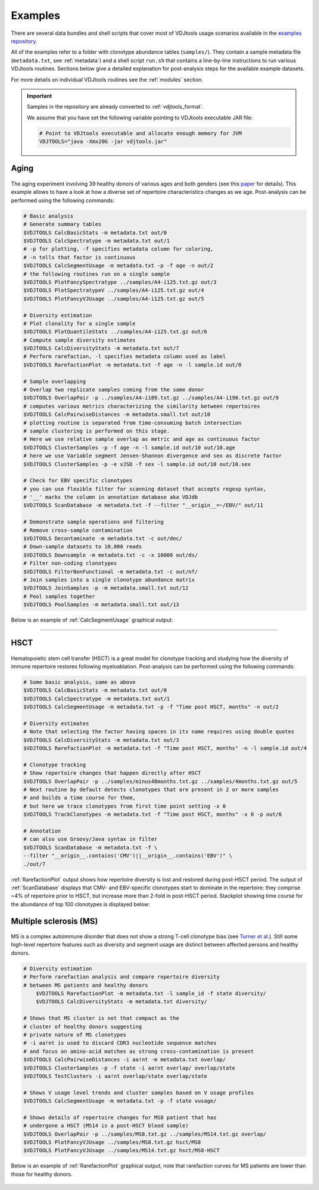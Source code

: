 Examples
--------

There are several data bundles and shell scripts that cover most of
VDJtools usage scenarios available in the 
`examples repository <https://github.com/mikessh/vdjtools-examples>`__.

All of the examples refer to a folder with clonotype abundance tables 
(``samples/``). They contain a sample metadata file (``metadata.txt``, 
see :ref:`metadata`) and a shell script ``run.sh`` that contains a line-by-line
instructions to run various VDJtools routines. Sections below give
a detailed explanation for post-analysis steps for the available 
example datasets.

For more details on individual VDJtools routines see the :ref:`modules` section.

.. important:: 
    Samples in the repository are already converted to :ref:`vdjtools_format`. 

    We assume that you have set the following variable pointing to VDJtools executable JAR file:

    .. code:: bash

        # Point to VDJtools executable and allocate enough memory for JVM
        VDJTOOLS="java -Xmx20G -jar vdjtools.jar"

Aging
^^^^^

.. figure:: _static/images/age-logo.jpg
    :align: center

The aging experiment involving 39 healthy donors of various ages and
both genders (see this
`paper <http://www.jimmunol.org/cgi/pmidlookup?view=long&pmid=24510963>`__
for details). This example allows to have a look at how a diverse set of
repertoire characteristics changes as we age. Post-analysis
can be performed using the following commands:

.. code:: bash

    # Basic analysis
    # Generate summary tables
    $VDJTOOLS CalcBasicStats -m metadata.txt out/0
    $VDJTOOLS CalcSpectratype -m metadata.txt out/1
    # -p for plotting, -f specifies metadata column for coloring, 
    # -n tells that factor is continuous
    $VDJTOOLS CalcSegmentUsage -m metadata.txt -p -f age -n out/2
    # the following routines run on a single sample
    $VDJTOOLS PlotFancySpectratype ../samples/A4-i125.txt.gz out/3
    $VDJTOOLS PlotSpectratypeV ../samples/A4-i125.txt.gz out/4
    $VDJTOOLS PlotFancyVJUsage ../samples/A4-i125.txt.gz out/5

    # Diversity estimation    
    # Plot clonality for a single sample
    $VDJTOOLS PlotQuantileStats ../samples/A4-i125.txt.gz out/6
    # Compute sample diversity estimates
    $VDJTOOLS CalcDiversityStats -m metadata.txt out/7
    # Perform rarefaction, -l specifies metadata column used as label
    $VDJTOOLS RarefactionPlot -m metadata.txt -f age -n -l sample.id out/8

    # Sample overlapping
    # Overlap two replicate samples coming from the same donor
    $VDJTOOLS OverlapPair -p ../samples/A4-i189.txt.gz ../samples/A4-i190.txt.gz out/9
    # computes various metrics characterizing the similarity between repertoires
    $VDJTOOLS CalcPairwiseDistances -m metadata.small.txt out/10
    # plotting routine is separated from time-consuming batch intersection
    # sample clustering is performed on this stage.
    # Here we use relative sample overlap as metric and age as continuous factor
    $VDJTOOLS ClusterSamples -p -f age -n -l sample.id out/10 out/10.age
    # here we use Variable segment Jensen-Shannon divergence and sex as discrete factor
    $VDJTOOLS ClusterSamples -p -e vJSD -f sex -l sample.id out/10 out/10.sex

    # Check for EBV specific clonotypes
    # you can use flexible filter for scanning dataset that accepts regexp syntax, 
    # '__' marks the column in annotation database aka VDJdb
    $VDJTOOLS ScanDatabase -m metadata.txt -f --filter "__origin__=~/EBV/" out/11

    # Demonstrate sample operations and filtering
    # Remove cross-sample contamination
    $VDJTOOLS Decontaminate -m metadata.txt -c out/dec/
    # Down-sample datasets to 10,000 reads
    $VDJTOOLS Downsample -m metadata.txt -c -x 10000 out/ds/
    # Filter non-coding clonotypes
    $VDJTOOLS FilterNonFunctional -m metadata.txt -c out/nf/
    # Join samples into a single clonotype abundance matrix
    $VDJTOOLS JoinSamples -p -m metadata.small.txt out/12
    # Pool samples together
    $VDJTOOLS PoolSamples -m metadata.small.txt out/13

Below is an example of :ref:`CalcSegmentUsage` graphical output:

.. figure:: _static/images/age-vusage.png
    :align: center
    :scale: 50 %

--------------

HSCT
^^^^

.. figure:: _static/images/hsct-logo.jpg
    :align: center

Hematopoietic stem cell transfer (HSCT) is a great model for clonotype tracking and 
studying how the diversity of immune repertoire restores following myeloablation.
Post-analysis can be performed using the following commands:

.. code:: bash

    # Some basic analysis, same as above
    $VDJTOOLS CalcBasicStats -m metadata.txt out/0
    $VDJTOOLS CalcSpectratype -m metadata.txt out/1
    $VDJTOOLS CalcSegmentUsage -m metadata.txt -p -f "Time post HSCT, months" -n out/2

    # Diversity estimates
    # Note that selecting the factor having spaces in its name requires using double quotes
    $VDJTOOLS CalcDiversityStats -m metadata.txt out/3
    $VDJTOOLS RarefactionPlot -m metadata.txt -f "Time post HSCT, months" -n -l sample.id out/4

    # Clonotype tracking
    # Show repertoire changes that happen directly after HSCT
    $VDJTOOLS OverlapPair -p ../samples/minus48months.txt.gz ../samples/4months.txt.gz out/5
    # Next routine by default detects clonotypes that are present in 2 or more samples
    # and builds a time course for them, 
    # but here we trace clonotypes from first time point setting -x 0
    $VDJTOOLS TrackClonotypes -m metadata.txt -f "Time post HSCT, months" -x 0 -p out/6 

    # Annotation
    # can also use Groovy/Java syntax in filter
    $VDJTOOLS ScanDatabase -m metadata.txt -f \
    --filter "__origin__.contains('CMV')||__origin__.contains('EBV')" \
    ./out/7

:ref:`RarefactionPlot` output shows how repertoire diversity is lost and restored
during post-HSCT period. The output of :ref:`ScanDatabase` displays that
CMV- and EBV-specific clonotypes start to dominate in the repertoire:
they comprise ~4% of repertoire prior to HSCT, but increase more than
2-fold in post-HSCT period. Stackplot showing time course for the
abundance of top 100 clonotypes is displayed below:

.. figure:: _static/images/hsct-stackplot.png
    :align: center
    :scale: 50 %

Multiple sclerosis (MS)
^^^^^^^^^^^^^^^^^^^^^^^

.. figure:: _static/images/ms-logo.jpg
    :align: center

MS is a complex autoimmune disorder that does not 
show a strong T-cell clonotype bias (see 
`Turner et al. <http://www.nature.com/nri/journal/v6/n12/full/nri1977.html>`__).
Still some high-level repertoire features such as diversity and segment usage 
are distinct between affected persons and healthy donors.

.. code:: bash

    # Diversity estimation
    # Perform rarefaction analysis and compare repertoire diversity 
    # between MS patients and healthy donors
	$VDJTOOLS RarefactionPlot -m metadata.txt -l sample_id -f state diversity/
	$VDJTOOLS CalcDiversityStats -m metadata.txt diversity/

    # Shows that MS cluster is not that compact as the 
    # cluster of healthy donors suggesting 
    # private nature of MS clonotypes
    # -i aa!nt is used to discard CDR3 nucleotide sequence matches
    # and focus on amino-acid matches as strong cross-contamination is present
    $VDJTOOLS CalcPairwiseDistances -i aa!nt -m metadata.txt overlap/
    $VDJTOOLS ClusterSamples -p -f state -i aa!nt overlap/ overlap/state
    $VDJTOOLS TestClusters -i aa!nt overlap/state overlap/state

    # Shows V usage level trends and cluster samples based on V usage profiles    
    $VDJTOOLS CalcSegmentUsage -m metadata.txt -p -f state vusage/
    
    # Shows details of repertoire changes for MS8 patient that has
    # undergone a HSCT (MS14 is a post-HSCT blood sample)
    $VDJTOOLS OverlapPair -p ../samples/MS8.txt.gz ../samples/MS14.txt.gz overlap/
    $VDJTOOLS PlotFancyVJUsage ../samples/MS8.txt.gz hsct/MS8
    $VDJTOOLS PlotFancyVJUsage ../samples/MS14.txt.gz hsct/MS8-HSCT
    
Below is an example of :ref:`RarefactionPlot` graphical output, note that 
rarefaction curves for MS patients are lower than those for healthy donors.

.. figure:: _static/images/ms-rarefaction.png
    :align: center
    :scale: 50 %